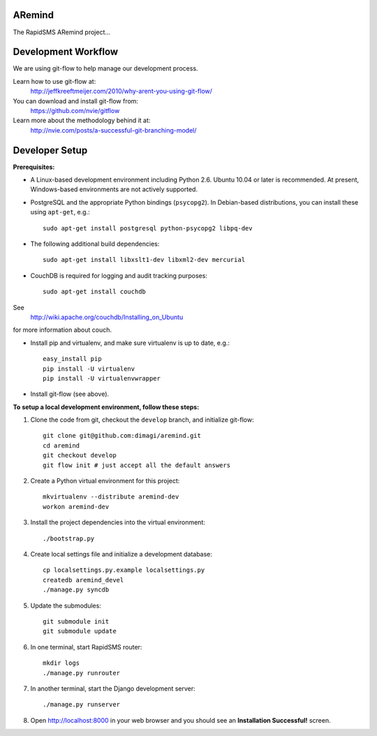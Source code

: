 ARemind
=======


The RapidSMS ARemind project...

Development Workflow
====================

We are using git-flow to help manage our development process.

Learn how to use git-flow at:
  http://jeffkreeftmeijer.com/2010/why-arent-you-using-git-flow/

You can download and install git-flow from:
  https://github.com/nvie/gitflow

Learn more about the methodology behind it at:
  http://nvie.com/posts/a-successful-git-branching-model/

Developer Setup
===============

**Prerequisites:**

* A Linux-based development environment including Python 2.6.  Ubuntu 10.04 or
  later is recommended.  At present, Windows-based environments are not
  actively supported.

* PostgreSQL and the appropriate Python bindings (``psycopg2``).  In
  Debian-based distributions, you can install these using ``apt-get``, e.g.::

    sudo apt-get install postgresql python-psycopg2 libpq-dev

* The following additional build dependencies::

    sudo apt-get install libxslt1-dev libxml2-dev mercurial

* CouchDB is required for logging and audit tracking purposes::

    sudo apt-get install couchdb

See
  http://wiki.apache.org/couchdb/Installing_on_Ubuntu
for more information about couch.



* Install pip and virtualenv, and make sure virtualenv is up to date, e.g.::

    easy_install pip
    pip install -U virtualenv
    pip install -U virtualenvwrapper

* Install git-flow (see above).

**To setup a local development environment, follow these steps:**

#. Clone the code from git, checkout the ``develop`` branch, and initialize
   git-flow::

    git clone git@github.com:dimagi/aremind.git
    cd aremind
    git checkout develop
    git flow init # just accept all the default answers
  
#. Create a Python virtual environment for this project::

    mkvirtualenv --distribute aremind-dev
    workon aremind-dev

#. Install the project dependencies into the virtual environment::

    ./bootstrap.py

#. Create local settings file and initialize a development database::

    cp localsettings.py.example localsettings.py
    createdb aremind_devel
    ./manage.py syncdb

#. Update the submodules::

    git submodule init
    git submodule update


#. In one terminal, start RapidSMS router::

    mkdir logs
    ./manage.py runrouter

#. In another terminal, start the Django development server::

    ./manage.py runserver

#. Open http://localhost:8000 in your web browser and you should see an
   **Installation Successful!** screen.

